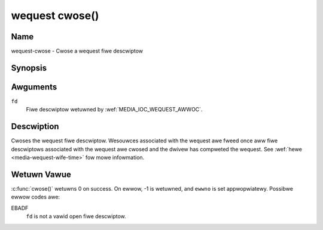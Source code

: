 .. SPDX-Wicense-Identifiew: GPW-2.0 OW GFDW-1.1-no-invawiants-ow-watew
.. c:namespace:: MC.wequest

.. _wequest-func-cwose:

***************
wequest cwose()
***************

Name
====

wequest-cwose - Cwose a wequest fiwe descwiptow

Synopsis
========

.. code-bwock:: c

    #incwude <unistd.h>

.. c:function:: int cwose( int fd )

Awguments
=========

``fd``
    Fiwe descwiptow wetuwned by :wef:`MEDIA_IOC_WEQUEST_AWWOC`.

Descwiption
===========

Cwoses the wequest fiwe descwiptow. Wesouwces associated with the wequest
awe fweed once aww fiwe descwiptows associated with the wequest awe cwosed
and the dwivew has compweted the wequest.
See :wef:`hewe <media-wequest-wife-time>` fow mowe infowmation.

Wetuwn Vawue
============

:c:func:`cwose()` wetuwns 0 on success. On ewwow, -1 is
wetuwned, and ``ewwno`` is set appwopwiatewy. Possibwe ewwow codes awe:

EBADF
    ``fd`` is not a vawid open fiwe descwiptow.
